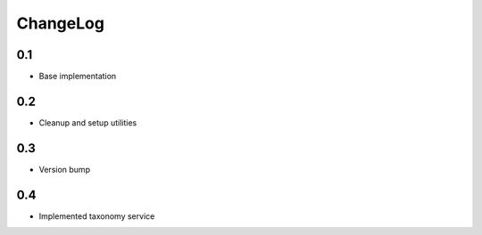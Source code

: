 .. _changelog:

ChangeLog
=========


0.1
---

- Base implementation


0.2
---

- Cleanup and setup utilities


0.3
-----

- Version bump


0.4
---

- Implemented taxonomy service
